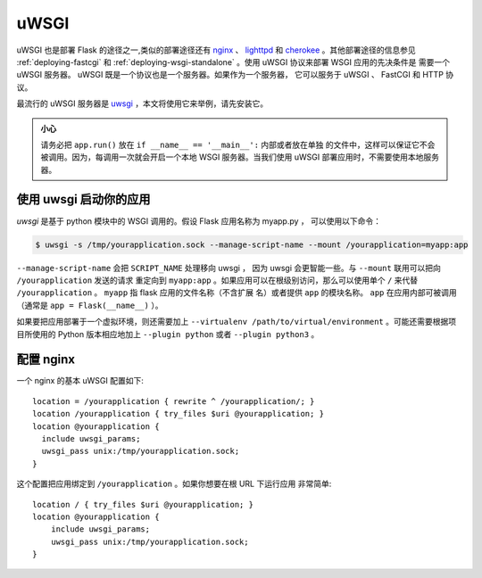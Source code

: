 .. _deploying-uwsgi:

uWSGI
=====

uWSGI 也是部署 Flask 的途径之一,类似的部署途径还有 `nginx`_ 、 `lighttpd`_ 和
`cherokee`_ 。其他部署途径的信息参见 :ref:`deploying-fastcgi` 和
:ref:`deploying-wsgi-standalone` 。使用 uWSGI 协议来部署 WSGI 应用的先决条件是
需要一个 uWSGI 服务器。 uWSGI 既是一个协议也是一个服务器。如果作为一个服务器，
它可以服务于 uWSGI 、 FastCGI 和 HTTP 协议。

最流行的 uWSGI 服务器是 `uwsgi`_ ，本文将使用它来举例，请先安装它。

.. admonition:: 小心

   请务必把 ``app.run()`` 放在 ``if __name__ == '__main__':`` 内部或者放在单独
   的文件中，这样可以保证它不会被调用。因为，每调用一次就会开启一个本地 WSGI
   服务器。当我们使用 uWSGI 部署应用时，不需要使用本地服务器。


使用 uwsgi 启动你的应用
----------------------------

`uwsgi` 是基于 python 模块中的 WSGI 调用的。假设 Flask 应用名称为 myapp.py ，
可以使用以下命令：

.. sourcecode:: text

    $ uwsgi -s /tmp/yourapplication.sock --manage-script-name --mount /yourapplication=myapp:app

``--manage-script-name`` 会把 ``SCRIPT_NAME`` 处理移向 uwsgi ， 因为 uwsgi
会更智能一些。与 ``--mount`` 联用可以把向 ``/yourapplication`` 发送的请求
重定向到 ``myapp:app`` 。如果应用可以在根级别访问，那么可以使用单个 ``/``
来代替 ``/yourapplication`` 。 ``myapp`` 指 flask 应用的文件名称（不含扩展
名）或者提供 ``app`` 的模块名称。 ``app`` 在应用内部可被调用（通常是
``app = Flask(__name__)`` ）。

如果要把应用部署于一个虚拟环境，则还需要加上
``--virtualenv /path/to/virtual/environment`` 。可能还需要根据项目所使用的
Python 版本相应地加上 ``--plugin python`` 或者 ``--plugin python3`` 。

配置 nginx
-----------------

一个 nginx 的基本 uWSGI 配置如下::

    location = /yourapplication { rewrite ^ /yourapplication/; }
    location /yourapplication { try_files $uri @yourapplication; }
    location @yourapplication {
      include uwsgi_params;
      uwsgi_pass unix:/tmp/yourapplication.sock;
    }

这个配置把应用绑定到 ``/yourapplication`` 。如果你想要在根 URL 下运行应用
非常简单::

    location / { try_files $uri @yourapplication; }
    location @yourapplication {
        include uwsgi_params;
        uwsgi_pass unix:/tmp/yourapplication.sock;
    }

.. _nginx: https://nginx.org/
.. _lighttpd: https://www.lighttpd.net/
.. _cherokee: http://cherokee-project.com/
.. _uwsgi: http://projects.unbit.it/uwsgi/
